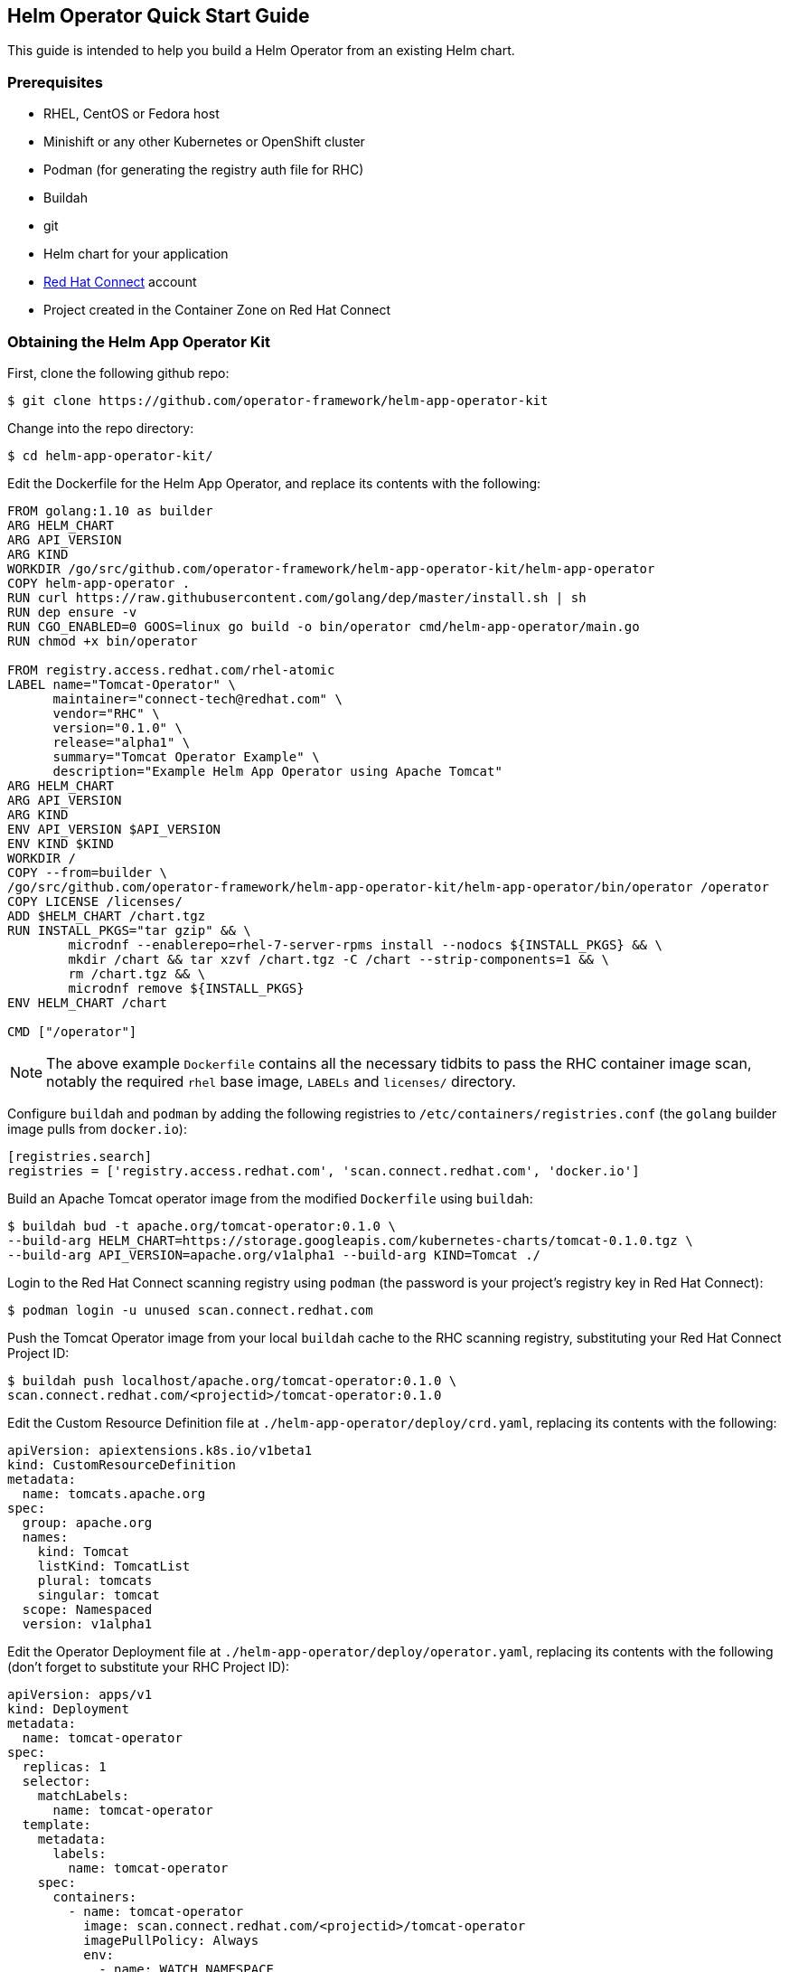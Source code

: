 == Helm Operator Quick Start Guide

This guide is intended to help you build a Helm Operator from an existing Helm chart.

=== Prerequisites
* RHEL, CentOS or Fedora host
* Minishift or any other Kubernetes or OpenShift cluster
* Podman (for generating the registry auth file for RHC)
* Buildah
* git
* Helm chart for your application
* https://connect.redhat.com[Red Hat Connect] account
* Project created in the Container Zone on Red Hat Connect

=== Obtaining the Helm App Operator Kit

First, clone the following github repo:

 $ git clone https://github.com/operator-framework/helm-app-operator-kit

Change into the repo directory:

 $ cd helm-app-operator-kit/

Edit the Dockerfile for the Helm App Operator, and replace its contents with the following:

----
FROM golang:1.10 as builder
ARG HELM_CHART
ARG API_VERSION
ARG KIND
WORKDIR /go/src/github.com/operator-framework/helm-app-operator-kit/helm-app-operator
COPY helm-app-operator .
RUN curl https://raw.githubusercontent.com/golang/dep/master/install.sh | sh
RUN dep ensure -v
RUN CGO_ENABLED=0 GOOS=linux go build -o bin/operator cmd/helm-app-operator/main.go
RUN chmod +x bin/operator

FROM registry.access.redhat.com/rhel-atomic
LABEL name="Tomcat-Operator" \
      maintainer="connect-tech@redhat.com" \
      vendor="RHC" \
      version="0.1.0" \
      release="alpha1" \
      summary="Tomcat Operator Example" \
      description="Example Helm App Operator using Apache Tomcat"
ARG HELM_CHART
ARG API_VERSION
ARG KIND
ENV API_VERSION $API_VERSION
ENV KIND $KIND
WORKDIR /
COPY --from=builder \
/go/src/github.com/operator-framework/helm-app-operator-kit/helm-app-operator/bin/operator /operator
COPY LICENSE /licenses/
ADD $HELM_CHART /chart.tgz
RUN INSTALL_PKGS="tar gzip" && \
	microdnf --enablerepo=rhel-7-server-rpms install --nodocs ${INSTALL_PKGS} && \
	mkdir /chart && tar xzvf /chart.tgz -C /chart --strip-components=1 && \
	rm /chart.tgz && \
	microdnf remove ${INSTALL_PKGS}
ENV HELM_CHART /chart

CMD ["/operator"]
----

NOTE: The above example `Dockerfile` contains all the necessary tidbits to pass the RHC container image scan, notably the required `rhel` base image, `LABELs` and `licenses/` directory.

Configure `buildah` and `podman` by adding the following registries to `/etc/containers/registries.conf` (the `golang` builder image pulls from `docker.io`):

----
[registries.search]
registries = ['registry.access.redhat.com', 'scan.connect.redhat.com', 'docker.io']
----

Build an Apache Tomcat operator image from the modified `Dockerfile` using `buildah`:

 $ buildah bud -t apache.org/tomcat-operator:0.1.0 \
 --build-arg HELM_CHART=https://storage.googleapis.com/kubernetes-charts/tomcat-0.1.0.tgz \
 --build-arg API_VERSION=apache.org/v1alpha1 --build-arg KIND=Tomcat ./

Login to the Red Hat Connect scanning registry using `podman` (the password is your project's registry key in Red Hat Connect):

 $ podman login -u unused scan.connect.redhat.com

Push the Tomcat Operator image from your local `buildah` cache to the RHC scanning registry, substituting your Red Hat Connect Project ID:

 $ buildah push localhost/apache.org/tomcat-operator:0.1.0 \
 scan.connect.redhat.com/<projectid>/tomcat-operator:0.1.0

Edit the Custom Resource Definition file at `./helm-app-operator/deploy/crd.yaml`, replacing its contents with the following:

----
apiVersion: apiextensions.k8s.io/v1beta1
kind: CustomResourceDefinition
metadata:
  name: tomcats.apache.org
spec:
  group: apache.org
  names:
    kind: Tomcat
    listKind: TomcatList
    plural: tomcats
    singular: tomcat
  scope: Namespaced
  version: v1alpha1
----

Edit the Operator Deployment file at `./helm-app-operator/deploy/operator.yaml`, replacing its contents with the following (don't forget to substitute your RHC Project ID):

----
apiVersion: apps/v1
kind: Deployment
metadata:
  name: tomcat-operator
spec:
  replicas: 1
  selector:
    matchLabels:
      name: tomcat-operator
  template:
    metadata:
      labels:
        name: tomcat-operator
    spec:
      containers:
        - name: tomcat-operator
          image: scan.connect.redhat.com/<projectid>/tomcat-operator
          imagePullPolicy: Always
          env:
            - name: WATCH_NAMESPACE
              valueFrom:
                fieldRef:
                  fieldPath: metadata.namespace
----

The operator will need certain privileges to access the resources it will manage. Replace the contents of `./helm-app-operator/deploy/rbac.yaml` in order to reflect the API group being monitored:

----
kind: Role
apiVersion: rbac.authorization.k8s.io/v1beta1
metadata:
  name: helm-app-operator
rules:
- apiGroups:
  - apache.org
  resources:
  - "*"
  verbs:
  - "*"
- apiGroups:
  - ""
  resources:
  - pods
  - services
  - endpoints
  - persistentvolumeclaims
  - events
  - configmaps
  - secrets
  verbs:
  - "*"
- apiGroups:
  - apps
  resources:
  - deployments
  - daemonsets
  - replicasets
  - statefulsets
  verbs:
  - "*"

---

kind: RoleBinding
apiVersion: rbac.authorization.k8s.io/v1beta1
metadata:
  name: default-account-helm-app-operator
subjects:
- kind: ServiceAccount
  name: default
roleRef:
  kind: Role
  name: helm-app-operator
  apiGroup: rbac.authorization.k8s.io
----

Next, login to your minishift cluster as `system:admin`:

 $ oc login -u system:admin

Once logged into minishift, create a new namespace for the operator:

 $ oc new-project tomcat-operator

Create an image pull secret for the RHC scan registry, which was created by `podman`:

 $ oc create secret generic rhcc \
 --from-file=.dockerconfigjson=${XDG_RUNTIME_DIR}/containers/auth.json \
 --type=kubernetes.io/dockerconfigjson

Link your image pull secret to the `default` service account for the namespace:

 $ oc secrets link default rhcc --for=pull

Register your Custom Resource Definition with the cluster, and deploy the remaining K8s resources used for the operator:

 $ oc create -f ./helm-app-operator/deploy/crd.yaml
 $ oc create -f ./helm-app-operator/deploy/rbac.yaml
 $ oc create -f ./helm-app-operator/deploy/operator.yaml

Edit the Custom Resource file at `./helm-app-operator/deploy/cr.yaml` with the following contents:

----
apiVersion: apache.org/v1alpha1
kind: Tomcat
metadata:
  name: my-tomcat
  labels:
    app: tomcat
spec:
  replicaCount: 2
----

Deploy the Custom Resource file:

 $ oc create -f ./helm-app-operator/deploy/cr.yaml

Watch the Operator deploy your pods (`CTRL+C` to exit):

 $ oc get pods -w

You can check the log output of the `tomcat-operator` with the following command (substitute with the name of your `tomcat-operator` pod):

 $ oc logs tomcat-operator-ex4mp13id-abcde


